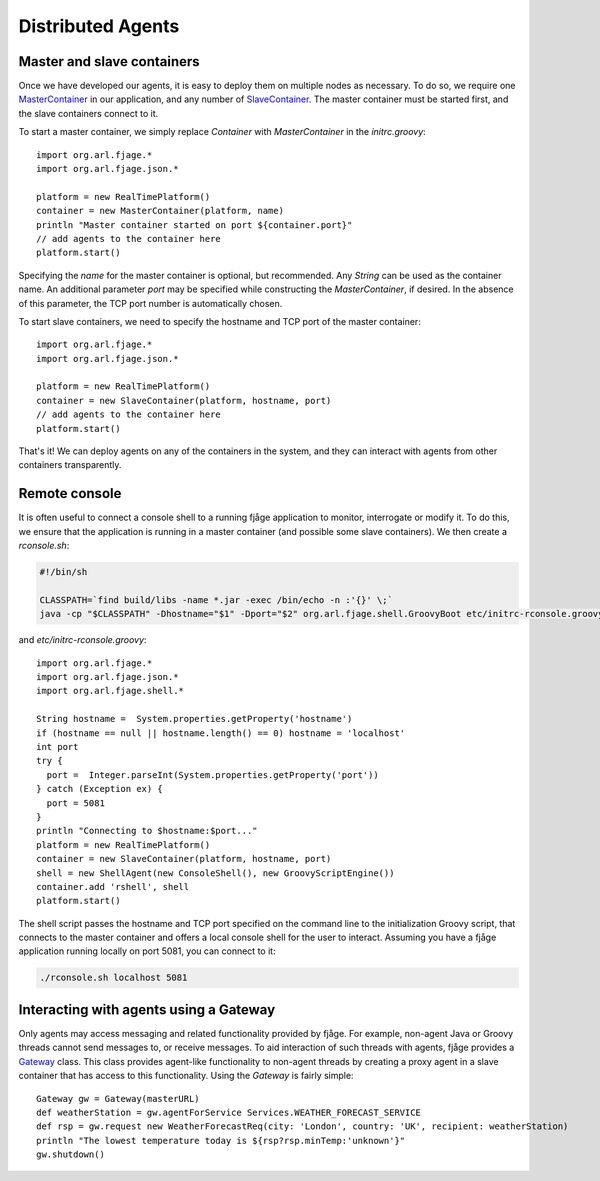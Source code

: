 Distributed Agents
==================

.. highlight:: groovy

Master and slave containers
---------------------------

Once we have developed our agents, it is easy to deploy them on multiple nodes as necessary. To do so, we require one `MasterContainer`_ in our application, and any number of `SlaveContainer`_. The master container must be started first, and the slave containers connect to it.

To start a master container, we simply replace `Container` with `MasterContainer` in the `initrc.groovy`::

    import org.arl.fjage.*
    import org.arl.fjage.json.*

    platform = new RealTimePlatform()
    container = new MasterContainer(platform, name)
    println "Master container started on port ${container.port}"
    // add agents to the container here
    platform.start()

Specifying the `name` for the master container is optional, but recommended. Any `String` can be used as the container name. An additional parameter `port` may be specified while constructing the `MasterContainer`, if desired. In the absence of this parameter, the TCP port number is automatically chosen.

To start slave containers, we need to specify the hostname and TCP port of the master container::

    import org.arl.fjage.*
    import org.arl.fjage.json.*

    platform = new RealTimePlatform()
    container = new SlaveContainer(platform, hostname, port)
    // add agents to the container here
    platform.start()

That's it! We can deploy agents on any of the containers in the system, and they can interact with agents from other containers transparently.

Remote console
--------------

It is often useful to connect a console shell to a running fjåge application to monitor, interrogate or modify it. To do this, we ensure that the application is running in a master container (and possible some slave containers). We then create a `rconsole.sh`:

.. code-block:: sh

    #!/bin/sh

    CLASSPATH=`find build/libs -name *.jar -exec /bin/echo -n :'{}' \;`
    java -cp "$CLASSPATH" -Dhostname="$1" -Dport="$2" org.arl.fjage.shell.GroovyBoot etc/initrc-rconsole.groovy

and `etc/initrc-rconsole.groovy`::

    import org.arl.fjage.*
    import org.arl.fjage.json.*
    import org.arl.fjage.shell.*

    String hostname =  System.properties.getProperty('hostname')
    if (hostname == null || hostname.length() == 0) hostname = 'localhost'
    int port
    try {
      port =  Integer.parseInt(System.properties.getProperty('port'))
    } catch (Exception ex) {
      port = 5081
    }
    println "Connecting to $hostname:$port..."
    platform = new RealTimePlatform()
    container = new SlaveContainer(platform, hostname, port)
    shell = new ShellAgent(new ConsoleShell(), new GroovyScriptEngine())
    container.add 'rshell', shell
    platform.start()

The shell script passes the hostname and TCP port specified on the command line to the initialization Groovy script, that connects to the master container and offers a local console shell for the user to interact. Assuming you have a fjåge application running locally on port 5081, you can connect to it:

.. code-block:: sh

    ./rconsole.sh localhost 5081

Interacting with agents using a Gateway
---------------------------------------

Only agents may access messaging and related functionality provided by fjåge. For example, non-agent Java or Groovy threads cannot send messages to, or receive messages. To aid interaction of such threads with agents, fjåge provides a `Gateway`_ class. This class provides agent-like functionality to non-agent threads by creating a proxy agent in a slave container that has access to this functionality. Using the `Gateway` is fairly simple::

    Gateway gw = Gateway(masterURL)
    def weatherStation = gw.agentForService Services.WEATHER_FORECAST_SERVICE
    def rsp = gw.request new WeatherForecastReq(city: 'London', country: 'UK', recipient: weatherStation)
    println "The lowest temperature today is ${rsp?rsp.minTemp:'unknown'}"
    gw.shutdown()

.. Javadoc links
.. -------------
..
.. _MasterContainer: http://org-arl.github.com/fjage/javadoc/index.html?org/arl/fjage/json/MasterContainer.html
.. _SlaveContainer: http://org-arl.github.com/fjage/javadoc/index.html?org/arl/fjage/json/SlaveContainer.html
.. _Gateway: http://org-arl.github.com/fjage/javadoc/index.html?org/arl/fjage/json/Gateway.html
